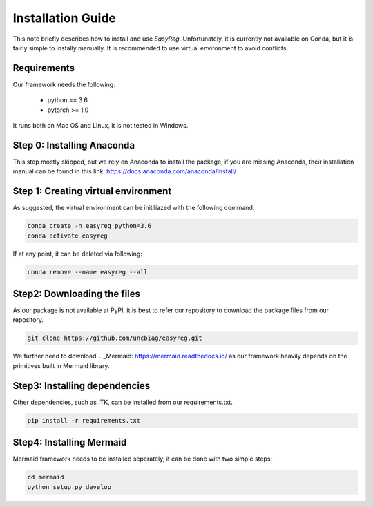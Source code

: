 Installation Guide
===================

This note briefly describes how to install and use *EasyReg*. Unfortunately, it is currently not available on Conda, but it is fairly simple to instally manually. It is recommended to use virtual environment to avoid conflicts.

Requirements
^^^^^^^^^^^^^^
Our framework needs the following:


  - python == 3.6
  - pytorch >= 1.0

It runs both on Mac OS and Linux, it is not tested in Windows.


Step 0: Installing Anaconda
^^^^^^^^^^^^^^^^^^^^^^^^^^^^^^^
This step mostly skipped, but we rely on Anaconda to install the package, if you are missing Anaconda, their installation manual can be found in this link:
https://docs.anaconda.com/anaconda/install/

Step 1: Creating virtual environment
^^^^^^^^^^^^^^^^^^^^^^^^^^^^^^^^^^^^^^^

As suggested, the virtual environment can be initiliazed with the following command:

.. code:: shell

    conda create -n easyreg python=3.6
    conda activate easyreg

If at any point, it can be deleted via following:

.. code:: shell

    conda remove --name easyreg --all


Step2: Downloading the files
^^^^^^^^^^^^^^^^^^^^^^^^^^^^^^^^
As our package is not available at PyPI, it is best to refer our repository to download the package files from our repository.

.. code:: shell

    git clone https://github.com/uncbiag/easyreg.git


We further need to download .. _Mermaid: https://mermaid.readthedocs.io/ as our framework heavily depends on the primitives built in Mermaid library.

.. code:: shell
    cd easyreg
    git clone https://github.com/uncbiag/mermaid.git



Step3: Installing dependencies
^^^^^^^^^^^^^^^^^^^^^^^^^^^^^^^^

Other dependencies, such as ITK, can be installed from our requirements.txt.

.. code:: shell

    pip install -r requirements.txt

Step4: Installing Mermaid 
^^^^^^^^^^^^^^^^^^^^^^^^^^^^^^^^

Mermaid framework needs to be installed seperately, it can be done with two simple steps:

.. code:: shell

    cd mermaid
    python setup.py develop